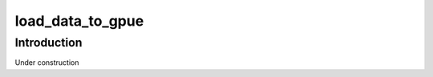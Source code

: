 =================
load_data_to_gpue
=================

Introduction
============

Under construction
